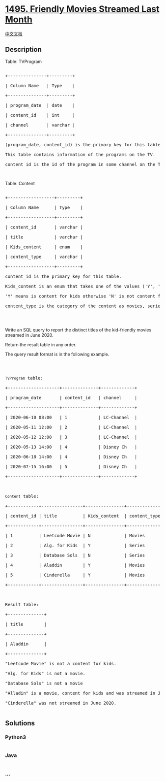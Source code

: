* [[https://leetcode.com/problems/friendly-movies-streamed-last-month][1495.
Friendly Movies Streamed Last Month]]
  :PROPERTIES:
  :CUSTOM_ID: friendly-movies-streamed-last-month
  :END:
[[./solution/1400-1499/1495.Friendly Movies Streamed Last Month/README.org][中文文档]]

** Description
   :PROPERTIES:
   :CUSTOM_ID: description
   :END:

#+begin_html
  <p>
#+end_html

Table: TVProgram

#+begin_html
  </p>
#+end_html

#+begin_html
  <pre>

  +---------------+---------+

  | Column Name   | Type    |

  +---------------+---------+

  | program_date  | date    |

  | content_id    | int     |

  | channel       | varchar |

  +---------------+---------+

  (program_date, content_id) is the primary key for this table.

  This table contains information of the programs on the TV.

  content_id is the id of the program in some channel on the TV.</pre>
#+end_html

#+begin_html
  <p>
#+end_html

 

#+begin_html
  </p>
#+end_html

#+begin_html
  <p>
#+end_html

Table: Content

#+begin_html
  </p>
#+end_html

#+begin_html
  <pre>

  +------------------+---------+

  | Column Name      | Type    |

  +------------------+---------+

  | content_id       | varchar |

  | title            | varchar |

  | Kids_content     | enum    |

  | content_type     | varchar |

  +------------------+---------+

  content_id is the primary key for this table.

  Kids_content is an enum that takes one of the values (&#39;Y&#39;, &#39;N&#39;) where: 

  &#39;Y&#39; means is content for kids otherwise &#39;N&#39; is not content for kids.

  content_type&nbsp;is the category of the content as movies, series, etc.

  </pre>
#+end_html

#+begin_html
  <p>
#+end_html

 

#+begin_html
  </p>
#+end_html

#+begin_html
  <p>
#+end_html

Write an SQL query to report the distinct titles of the kid-friendly
movies streamed in June 2020.

#+begin_html
  </p>
#+end_html

#+begin_html
  <p>
#+end_html

Return the result table in any order.

#+begin_html
  </p>
#+end_html

#+begin_html
  <p>
#+end_html

The query result format is in the following example.

#+begin_html
  </p>
#+end_html

#+begin_html
  <p>
#+end_html

 

#+begin_html
  </p>
#+end_html

#+begin_html
  <pre>

  <code>TVProgram</code> table:

  +--------------------+--------------+-------------+

  | program_date       | content_id   | channel     |

  +--------------------+--------------+-------------+

  | 2020-06-10 08:00   | 1            | LC-Channel  |

  | 2020-05-11 12:00   | 2            | LC-Channel  |

  | 2020-05-12 12:00   | 3            | LC-Channel  |

  | 2020-05-13 14:00   | 4            | Disney Ch   |

  | 2020-06-18 14:00   | 4            | Disney Ch   |

  | 2020-07-15 16:00   | 5            | Disney Ch   |

  +--------------------+--------------+-------------+



  <code>Content</code> table:

  +------------+----------------+---------------+---------------+

  | content_id | title          | Kids_content  | content_type  |

  +------------+----------------+---------------+---------------+

  | 1          | Leetcode Movie | N             | Movies        |

  | 2          | Alg. for Kids  | Y             | Series        |

  | 3          | Database Sols  | N             | Series        |

  | 4          | Aladdin        | Y             | Movies        |

  | 5          | Cinderella     | Y             | Movies        |

  +------------+----------------+---------------+---------------+



  Result table:

  +--------------+

  | title        |

  +--------------+

  | Aladdin      |

  +--------------+

  &quot;Leetcode Movie&quot; is not a content for kids.

  &quot;Alg. for Kids&quot; is not a movie.

  &quot;Database Sols&quot; is not a movie

  &quot;Alladin&quot; is a movie, content for kids and was streamed in June 2020.

  &quot;Cinderella&quot; was not streamed in June 2020.

  </pre>
#+end_html

** Solutions
   :PROPERTIES:
   :CUSTOM_ID: solutions
   :END:

#+begin_html
  <!-- tabs:start -->
#+end_html

*** *Python3*
    :PROPERTIES:
    :CUSTOM_ID: python3
    :END:
#+begin_src python
#+end_src

*** *Java*
    :PROPERTIES:
    :CUSTOM_ID: java
    :END:
#+begin_src java
#+end_src

*** *...*
    :PROPERTIES:
    :CUSTOM_ID: section
    :END:
#+begin_example
#+end_example

#+begin_html
  <!-- tabs:end -->
#+end_html
